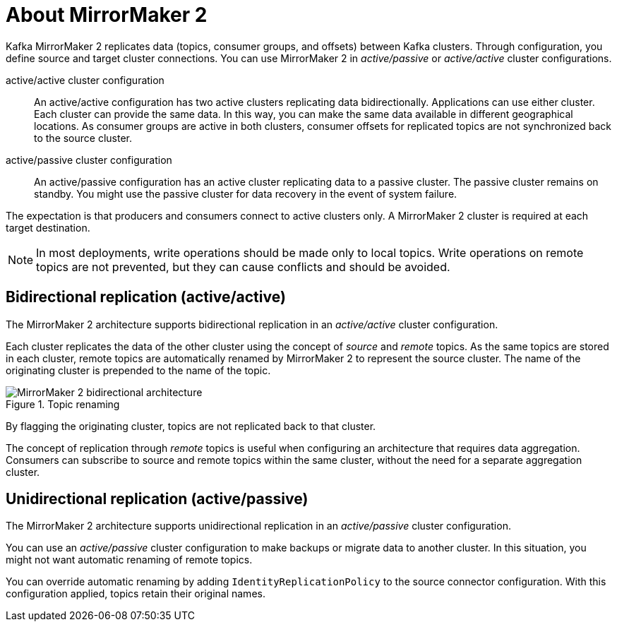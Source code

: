 // This module is included in:
//
// assembly-config.adoc

[id="con-overview-mm2-{context}"]
= About MirrorMaker 2

[role="_abstract"]
Kafka MirrorMaker 2 replicates data (topics, consumer groups, and offsets) between Kafka clusters. 
Through configuration, you define source and target cluster connections.
You can use MirrorMaker 2 in _active/passive_ or _active/active_ cluster configurations.

active/active cluster configuration:: An active/active configuration has two active clusters replicating data bidirectionally. Applications can use either cluster. Each cluster can provide the same data. In this way,  you can make the same data available in different geographical locations. As consumer groups are active in both clusters, consumer offsets for replicated topics are not synchronized back to the source cluster. 
active/passive cluster configuration:: An active/passive configuration has an active cluster replicating data to a passive cluster. The passive cluster remains on standby. You might use the passive cluster for data recovery in the event of system failure.

The expectation is that producers and consumers connect to active clusters only.
A MirrorMaker 2 cluster is required at each target destination.

NOTE: In most deployments, write operations should be made only to local topics. 
Write operations on remote topics are not prevented, but they can cause conflicts and should be avoided.

== Bidirectional replication (active/active)

The MirrorMaker 2 architecture supports bidirectional replication in an _active/active_ cluster configuration.

Each cluster replicates the data of the other cluster using the concept of _source_ and _remote_ topics.
As the same topics are stored in each cluster, remote topics are automatically renamed by MirrorMaker 2 to represent the source cluster.
The name of the originating cluster is prepended to the name of the topic.

.Topic renaming
image::mirrormaker-renaming.png[MirrorMaker 2 bidirectional architecture]

By flagging the originating cluster, topics are not replicated back to that cluster.

The concept of replication through _remote_ topics is useful when configuring an architecture that requires data aggregation.
Consumers can subscribe to source and remote topics within the same cluster, without the need for a separate aggregation cluster.

[id=unidirectional_replication_activepassive]
== Unidirectional replication (active/passive)

The MirrorMaker 2 architecture supports unidirectional replication in an _active/passive_ cluster configuration.

You can use an _active/passive_ cluster configuration to make backups or migrate data to another cluster.
In this situation, you might not want automatic renaming of remote topics.

You can override automatic renaming by adding `IdentityReplicationPolicy` to the source connector configuration.
With this configuration applied, topics retain their original names.